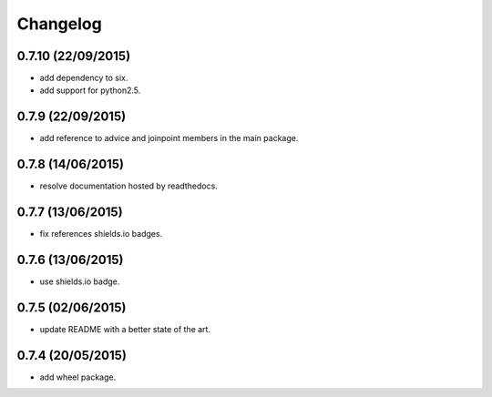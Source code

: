 Changelog
=========

0.7.10 (22/09/2015)
-------------------

- add dependency to six.
- add support for python2.5.

0.7.9 (22/09/2015)
------------------

- add reference to advice and joinpoint members in the main package.

0.7.8 (14/06/2015)
------------------

- resolve documentation hosted by readthedocs.

0.7.7 (13/06/2015)
------------------

- fix references shields.io badges.

0.7.6 (13/06/2015)
------------------

- use shields.io badge.

0.7.5 (02/06/2015)
------------------

- update README with a better state of the art.

0.7.4 (20/05/2015)
------------------

- add wheel package.
